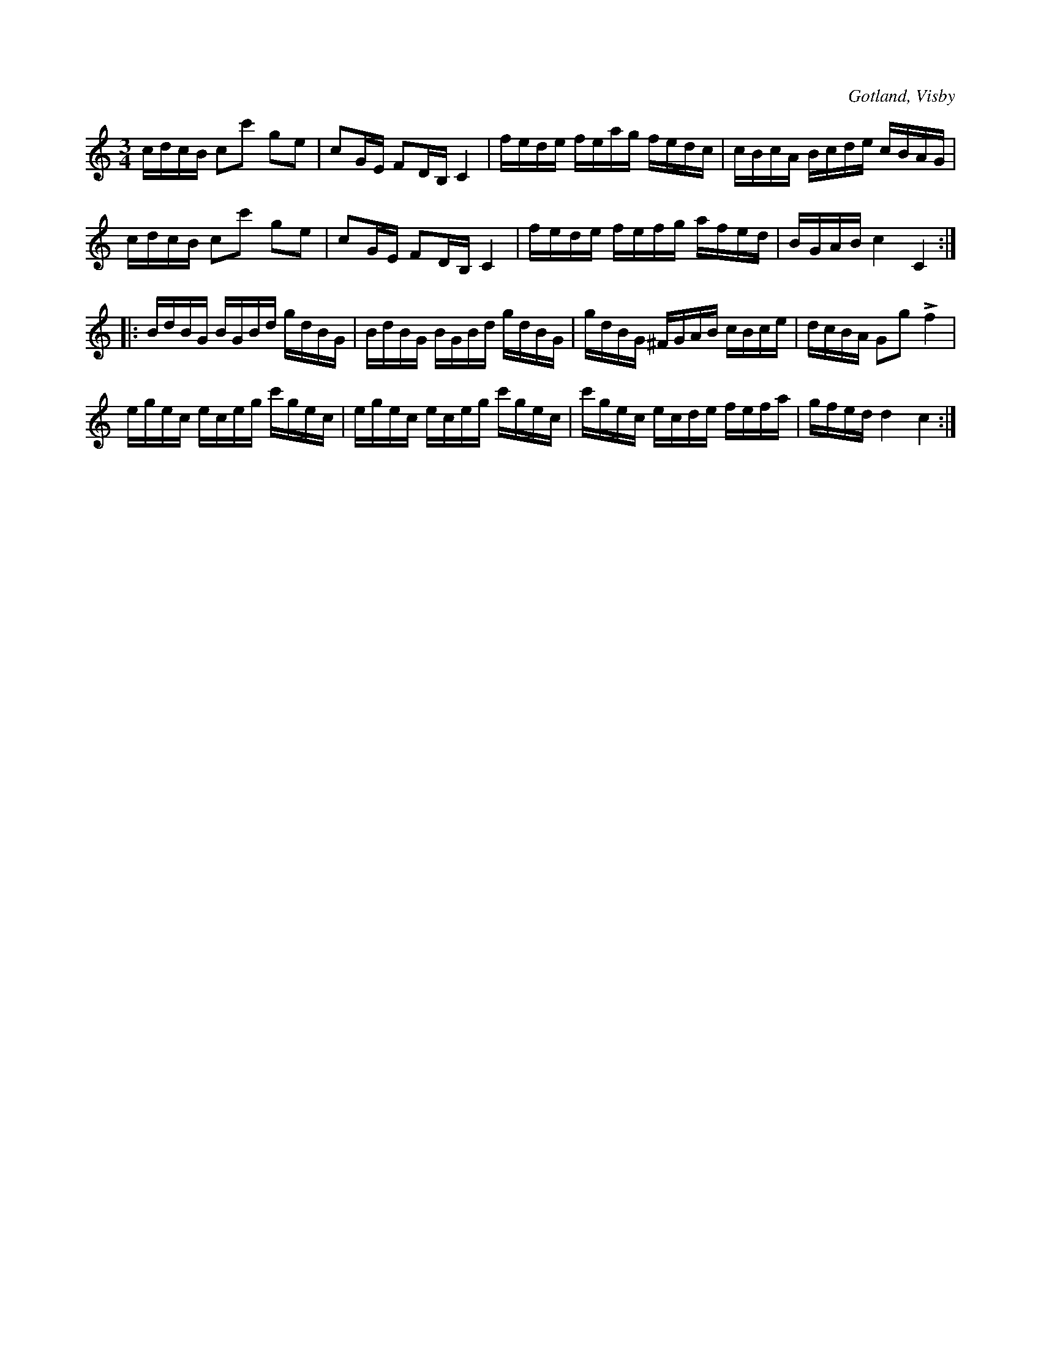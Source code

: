 X:346
T:
R:polska
S:Ur von Baumgartens samling, Visby.
O:Gotland, Visby
M:3/4
L:1/16
K:C
cdcB c2c'2 g2e2|c2GE F2DB, C4|fede feag fedc|cBcA Bcde cBAG|
cdcB c2c'2 g2e2|c2GE F2DB, C4|fede fefg afed|BGAB c4 C4::
BdBG BGBd gdBG|BdBG BGBd gdBG|gdBG ^FGAB cBce|dcBA G2g2 Lf4|
egec eceg c'gec|egec eceg c'gec|c'gec ecde fefa|gfed d4 c4:|

